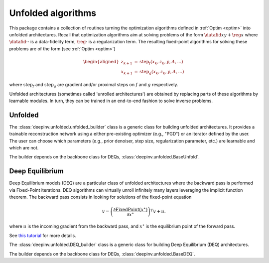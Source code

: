 .. _unfolded:

Unfolded algorithms
===================

This package contains a collection of routines turning the optimization algorithms defined in :ref:`Optim <optim>`
into unfolded architectures.
Recall that optimization algorithms aim at solving problems of the form :math:`\datafid{x}{y} + \reg{x}`
where :math:`\datafid{\cdot}{\cdot}` is a data-fidelity term, :math:`\reg{\cdot}` is a regularization term.
The resulting fixed-point algorithms for solving these problems are of the form (see :ref:`Optim <optim>`)

.. math::

    \begin{aligned}
    z_{k+1} &= \operatorname{step}_f(x_k, z_k, y, A, ...)\\
    x_{k+1} &= \operatorname{step}_g(x_k, z_k, y, A, ...)
    \end{aligned}

where :math:`\operatorname{step}_f` and :math:`\operatorname{step}_g` are gradient and/or proximal steps on
:math:`f` and :math:`g` respectively.

Unfolded architectures (sometimes called 'unrolled architectures') are obtained by replacing parts of these algorithms
by learnable modules. In turn, they can be trained in an end-to-end fashion to solve inverse problems.

Unfolded
--------
The :class:`deepinv.unfolded.unfolded_builder` class is a generic class for building unfolded architectures. It provides
a trainable reconstruction network using a either pre-existing optimizer (e.g., "PGD") or
an iterator defined by the user. The user can choose which parameters (e.g., prior denoiser, step size, regularization
parameter, etc.) are learnable and which are not.

.. autosummary::
   :toctree: stubs
   :template: myfunc_template.rst
   :nosignatures:

   deepinv.unfolded.unfolded_builder

The builder depends on the backbone class for DEQs, :class:`deepinv.unfolded.BaseUnfold`.

.. autosummary::
   :toctree: stubs
   :template: myclass_template.rst
   :nosignatures:

   deepinv.unfolded.BaseUnfold


Deep Equilibrium
----------------
Deep Equilibrium models (DEQ) are a particular class of unfolded architectures where the backward pass
is performed via Fixed-Point iterations. DEQ algorithms can virtually unroll infinitely many layers leveraging the implicit function theorem.
The backward pass consists in looking for solutions of the fixed-point equation

.. math::

   \begin{equation}
   v = \left(\frac{\partial \operatorname{FixedPoint}(x^\star)}{\partial x^\star} \right )^T v + u.
   \end{equation}


where :math:`u` is the incoming gradient from the backward pass,
and :math:`x^\star` is the equilibrium point of the forward pass.

See `this tutorial <http://implicit-layers-tutorial.org/deep_equilibrium_models/>`_ for more details.

The :class:`deepinv.unfolded.DEQ_builder` class is a generic class for building Deep Equilibrium (DEQ) architectures.

.. autosummary::
   :toctree: stubs
   :template: myfunc_template.rst
   :nosignatures:

    deepinv.unfolded.DEQ_builder

The builder depends on the backbone class for DEQs, :class:`deepinv.unfolded.BaseDEQ`.

.. autosummary::
   :toctree: stubs
   :template: myclass_template.rst
   :nosignatures:

    deepinv.unfolded.BaseDEQ